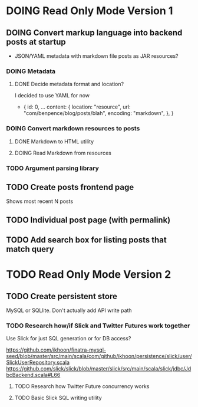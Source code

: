 * DOING Read Only Mode Version 1
** DOING Convert markup language into backend posts at startup
- JSON/YAML metadata with markdown file posts as JAR resources?
*** DOING Metadata
**** DONE Decide metadata format and location?
CLOSED: [2016-08-14 Sun 22:38]
I decided to use YAML for now
- { id: 0,
    ...
    content: {
      location: "resource",
      url: "com/benpence/blog/posts/blah",
      encoding: "markdown",
    },
  }
*** DOING Convert markdown resources to posts
**** DONE Markdown to HTML utility
CLOSED: [2016-08-14 Sun 10:11]
**** DOING Read Markdown from resources
*** TODO Argument parsing library
** TODO Create posts frontend page
Shows most recent N posts
** TODO Individual post page (with permalink)
** TODO Add search box for listing posts that match query
* TODO Read Only Mode Version 2
** TODO Create persistent store
MySQL or SQLlite. Don't actually add API write path
*** TODO Research how/if Slick and Twitter Futures work together
Use Slick for just SQL generation or for DB access?

https://github.com/ikhoon/finatra-mysql-seed/blob/master/src/main/scala/com/github/ikhoon/persistence/slick/user/SlickUserRepository.scala
https://github.com/slick/slick/blob/master/slick/src/main/scala/slick/jdbc/JdbcBackend.scala#L66
**** TODO Research how Twitter Future concurrency works
**** TODO Basic Slick SQL writing utility
